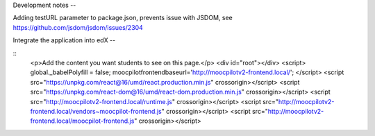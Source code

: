 Development notes
--


Adding testURL parameter to package.json, prevents issue with JSDOM, see https://github.com/jsdom/jsdom/issues/2304


Integrate the application into edX
--

::
    <p>Add the content you want students to see on this page.</p>
    <div id="root"></div>
    <script>
    global._babelPolyfill = false;
    moocpilotfrontendbaseurl='http://moocpilotv2-frontend.local/';
    </script>
    <script src="https://unpkg.com/react@16/umd/react.production.min.js" crossorigin></script>
    <script src="https://unpkg.com/react-dom@16/umd/react-dom.production.min.js" crossorigin></script>
    <script src="http://moocpilotv2-frontend.local/runtime.js" crossorigin></script>
    <script src="http://moocpilotv2-frontend.local/vendors~moocpilot-frontend.js" crossorigin></script>
    <script src="http://moocpilotv2-frontend.local/moocpilot-frontend.js" crossorigin></script>
::
